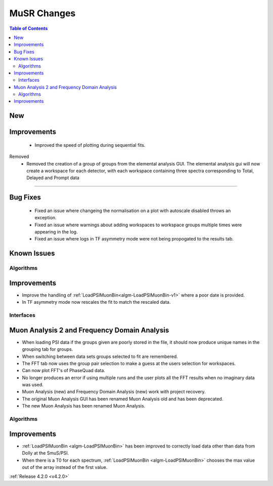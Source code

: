 ============
MuSR Changes
============

.. contents:: Table of Contents
   :local:

New
###


Improvements
############
  * Improved the speed of plotting during sequential fits.

Removed
  * Removed the creation of a group of groups from the elemental analysis GUI. The elemental analysis gui will now create a workspace for each detector, with each workspace containing three spectra corresponding to Total, Delayed and Prompt data
  
#######


Bug Fixes
#########
  * Fixed an issue where changeing the normalisation on a plot with autoscale disabled throws an exception.
  * Fixed an issue where warnings about adding workspaces to workspace groups multiple times were appearing in the log.
  * Fixed an issue where logs in TF asymmetry mode were not being propogated to the results tab.

Known Issues
############

Algorithms
----------

Improvements
############

- Improve the handling of :ref:`LoadPSIMuonBin<algm-LoadPSIMuonBin-v1>` where a poor date is provided.
- In TF asymmetry mode now rescales the fit to match the rescaled data.

Interfaces
----------

Muon Analysis 2 and Frequency Domain Analysis
#############################################

- When loading PSI data if the groups given are poorly stored in the file, it should now produce unique names in the grouping tab for groups.
- When switching between data sets groups selected to fit are remembered.
- The FFT tab now uses the group pair selection to make a guess at the users selection for workspaces.
- Can now plot FFT's of PhaseQuad data.
- No longer produces an error if using multiple runs and the user plots all the FFT results when no imaginary data was used.
- Muon Analysis (new) and Frequency Domain Analysis (new) work with project recovery. 
- The original Muon Analysis GUI has been renamed Muon Analysis old and has been deprecated. 
- The new Muon Analysis has been renamed Muon Analysis.

Algorithms
----------

Improvements
############

- :ref:`LoadPSIMuonBin <algm-LoadPSIMuonBin>` has been improved to correctly load data other than data from Dolly at the SmuS/PSI.
- When there is a T0 for each spectrum, :ref:`LoadPSIMuonBin <algm-LoadPSIMuonBin>` chooses the max value out of the array instead of the first value.

:ref:`Release 4.2.0 <v4.2.0>`

